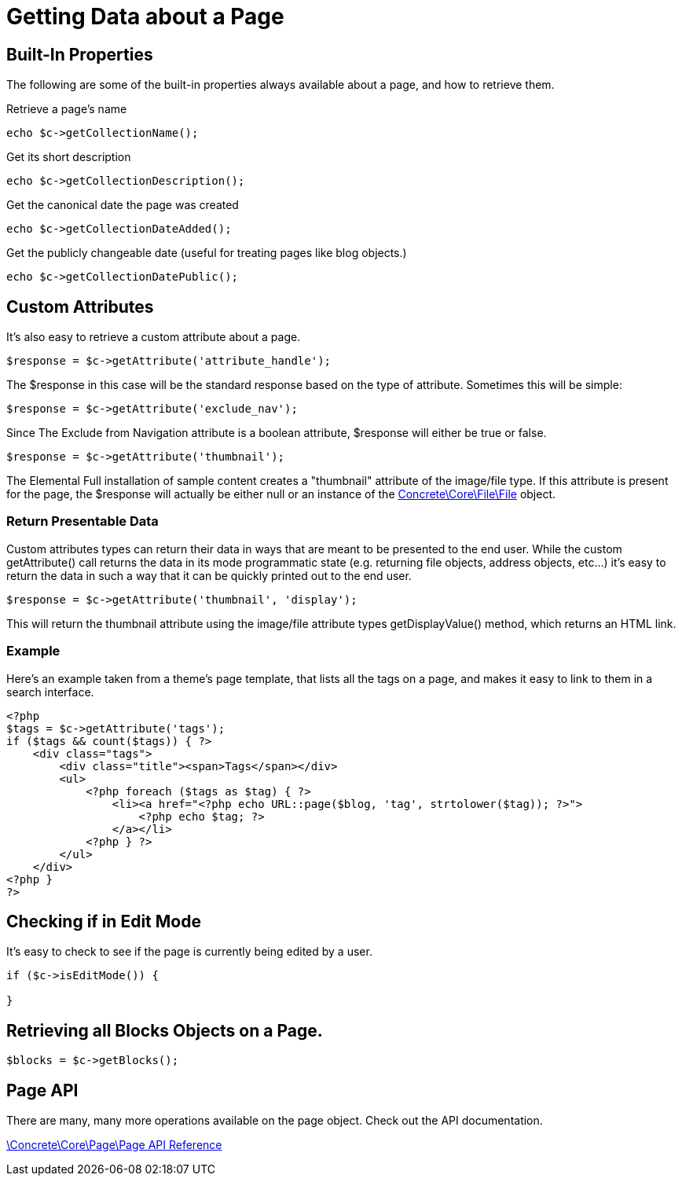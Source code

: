 = Getting Data about a Page

== Built-In Properties

The following are some of the built-in properties always available about a page, and how to retrieve them.

Retrieve a page's name

[source,php]
----
echo $c->getCollectionName();
----

Get its short description

[source,php]
----
echo $c->getCollectionDescription();
----

Get the canonical date the page was created

[source,php]
----
echo $c->getCollectionDateAdded();
----

Get the publicly changeable date (useful for treating pages like blog objects.)

[source,php]
----
echo $c->getCollectionDatePublic();
----

== Custom Attributes

It's also easy to retrieve a custom attribute about a page.

[source,php]
----
$response = $c->getAttribute('attribute_handle');
----

The $response in this case will be the standard response based on the type of attribute.
Sometimes this will be simple:

[source,php]
----
$response = $c->getAttribute('exclude_nav');
----

Since The Exclude from Navigation attribute is a boolean attribute, $response will either be true or false.

[source,php]
----
$response = $c->getAttribute('thumbnail');
----

The Elemental Full installation of sample content creates a "thumbnail" attribute of the image/file type.
If this attribute is present for the page, the $response will actually be either null or an instance of the http://concrete5.org/api/class-Concrete.Core.File.File.html[Concrete\Core\File\File] object.

=== Return Presentable Data

Custom attributes types can return their data in ways that are meant to be presented to the end user.
While the custom getAttribute() call returns the data in its mode programmatic state (e.g. returning file objects, address objects, etc…) it's easy to return the data in such a way that it can be quickly printed out to the end user.

[source,php]
----
$response = $c->getAttribute('thumbnail', 'display');
----

This will return the thumbnail attribute using the image/file attribute types getDisplayValue() method, which returns an HTML link.

=== Example

Here's an example taken from a theme's page template, that lists all the tags on a page, and makes it easy to link to them in a search interface.

[source,php]
----
<?php
$tags = $c->getAttribute('tags');
if ($tags && count($tags)) { ?>
    <div class="tags">
        <div class="title"><span>Tags</span></div>
        <ul>
            <?php foreach ($tags as $tag) { ?>
                <li><a href="<?php echo URL::page($blog, 'tag', strtolower($tag)); ?>">
                    <?php echo $tag; ?>
                </a></li>
            <?php } ?>
        </ul>
    </div>
<?php }
?>
----

== Checking if in Edit Mode

It's easy to check to see if the page is currently being edited by a user.

[source,php]
----
if ($c->isEditMode()) {
 
}
----

== Retrieving all Blocks Objects on a Page.

[source,php]
----
$blocks = $c->getBlocks();
----

== Page API

There are many, many more operations available on the page object.
Check out the API documentation.

http://concrete5.org/api/class-Concrete.Core.Page.Page.html[\Concrete\Core\Page\Page API Reference]
